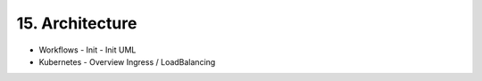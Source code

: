 .. dev-architecture

.. _devarchitecture:

15. Architecture
================

- Workflows
  - Init
  - Init UML
- Kubernetes
  - Overview Ingress / LoadBalancing
